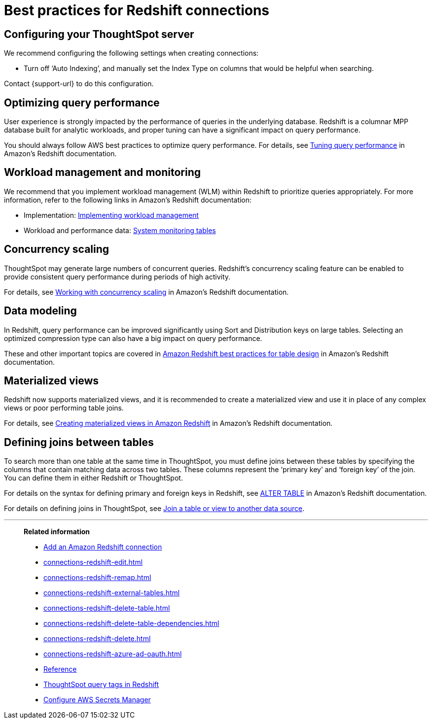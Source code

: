 = Best practices for Redshift connections
:last_updated: 03/25/2021
:linkattrs:
:experimental:
:page-partial:
:page-aliases: /data-integrate/embrace/embrace-redshift-best.adoc
:description: Learn the best practices for creating a secure connection to Amazon Redshift.

== Configuring your ThoughtSpot server

We recommend configuring the following settings when creating connections:

* Turn off '`Auto Indexing`', and manually set the Index Type on columns that would be helpful when searching.

Contact {support-url} to do this configuration.

== Optimizing query performance

User experience is strongly impacted by the performance of queries in the underlying database.
Redshift is a columnar MPP database built for analytic workloads, and proper tuning can have a significant impact on query performance.

You should always follow AWS best practices to optimize query performance.
For details, see https://docs.aws.amazon.com/redshift/latest/dg/c-optimizing-query-performance.html[Tuning query performance^] in Amazon's Redshift documentation.

== Workload management and monitoring

We recommend that you implement workload management (WLM) within Redshift to prioritize queries appropriately.
For more information, refer to the following links in Amazon's Redshift documentation:

* Implementation: https://docs.aws.amazon.com/redshift/latest/dg/cm-c-implementing-workload-management.html[Implementing workload management^]
* Workload and performance data: https://docs.aws.amazon.com/redshift/latest/dg/cm-c-wlm-query-monitoring-rules.html#cm-c-wlm-query-monitoring-metrics[System monitoring tables^]

== Concurrency scaling

ThoughtSpot may generate large numbers of concurrent queries.
Redshift's concurrency scaling feature can be enabled to provide consistent query performance during periods of high activity.

For details, see https://docs.aws.amazon.com/redshift/latest/dg/concurrency-scaling.html[Working with concurrency scaling^] in Amazon's Redshift documentation.

== Data modeling

In Redshift, query performance can be improved significantly using Sort and Distribution keys on large tables.
Selecting an optimized compression type can also have a big impact on query performance.

These and other important topics are covered in https://docs.aws.amazon.com/redshift/latest/dg/c_designing-tables-best-practices.html[Amazon Redshift best practices for table design^] in Amazon's Redshift documentation.

== Materialized views

Redshift now supports materialized views, and it is recommended to create a materialized view and use it in place of any complex views or poor performing table joins.

For details, see https://docs.aws.amazon.com/redshift/latest/dg/materialized-view-overview.html[Creating materialized views in Amazon Redshift^] in Amazon's Redshift documentation.

== Defining joins between tables

To search more than one table at the same time in ThoughtSpot, you must define joins between these tables by specifying the columns that contain matching data across two tables.
These columns represent the '`primary key`' and '`foreign key`' of the join.
You can define them in either Redshift or ThoughtSpot.

For details on the syntax for defining primary and foreign keys in Redshift, see https://docs.aws.amazon.com/redshift/latest/dg/r_ALTER_TABLE.html[ALTER TABLE^] in Amazon's Redshift documentation.

For details on defining joins in ThoughtSpot, see xref:relationship-create.adoc[Join a table or view to another data source].

'''
> **Related information**
>
> * xref:connections-redshift-add.adoc[Add an Amazon Redshift connection]
> * xref:connections-redshift-edit.adoc[]
> * xref:connections-redshift-remap.adoc[]
> * xref:connections-redshift-external-tables.adoc[]
> * xref:connections-redshift-delete-table.adoc[]
> * xref:connections-redshift-delete-table-dependencies.adoc[]
> * xref:connections-redshift-delete.adoc[]
> * xref:connections-redshift-azure-ad-oauth.adoc[]
> * xref:connections-redshift-reference.adoc[Reference]
> * xref:connections-query-tags.adoc#tag-redshift[ThoughtSpot query tags in Redshift]
> * xref:connections-aws-secrets.adoc[Configure AWS Secrets Manager]
